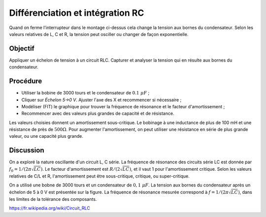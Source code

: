 Différenciation et intégration RC
=================================

.. image:: schematics/RLC-circuit.svg
   :width: 300px

Quand on ferme l'interrupteur dans le montage ci-dessus cela change la
tension aux bornes du condensateur. Selon les valeurs relatives de L,
C et R, la tension peut osciller ou changer de façon exponentielle.

Objectif
--------

Appliquer un échelon de tension à un circuit RLC. Capturer et analyser
la tension qui en résulte aux bornes du condensateur.

Procédure
---------

.. image:: schematics/RLCtransient.svg
   :width: 300px

- Utiliser la bobine de 3000 tours et le condensateur de :math:`0.1~\mu F` ;
- Cliquer sur *Échelon 5->0 V*. Ajuster l'axe des X et recommencer si nécessaire ;
- Modéliser (FIT) le graphique pour trouver la fréquence de résonance
  et le facteur d'amortissement ;
- Recommencer avec des valeurs plus grandes de capacité et de résistance.


.. image:: pics/RLCtransient-screen.png
   :width: 500px

Les valeurs choisies donnent un amortissement sous-critique. Le
bobinage à une inductance de plus de 100 mH et une résistance de près
de :math:`500 \Omega`. Pour augmenter l'amortissement, on peut
utiliser une résistance en série de plus grande valeur, ou une
capacité plus grande.


Discussion
----------

On a exploré la nature oscillante d'un circuit L, C série. La
fréquence de résonance des circuits série LC est donnée par
:math:`f_0 = 1/(2\pi\sqrt{LC})`. Le facteur d'amortissement est
:math:`R/(2\sqrt{LC})`, et il vaut 1 pour l'amortissement
critique. Selon les valeurs relatives de C/L et R, l'amortissement
peut être sous-critique, critique, ou super-critique.

On a utilisé une bobne de 3000 tours et un condensateur de
:math:`0,1~\mu F`.  La tension aux bornes du condensateur après un
échelon de 5 à 0 V est présentée sur la figure. La fréquence de
résonance mesurée correspond à :math:`f = 1/(2\pi\sqrt{LC})`, dans les
limites de la tolérance des composants.

https://fr.wikipedia.org/wiki/Circuit_RLC
